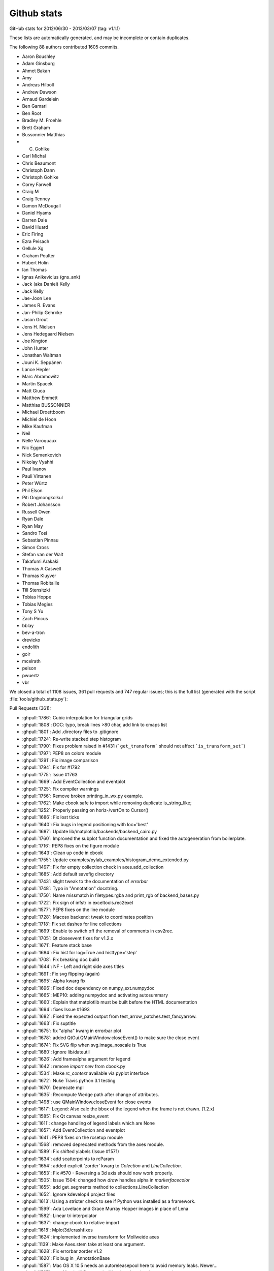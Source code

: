 
.. _github-stats:
Github stats
============

GitHub stats for 2012/06/30 - 2013/03/07 (tag: v1.1.1)

These lists are automatically generated, and may be incomplete or contain duplicates.

The following 88 authors contributed 1605 commits.

* Aaron Boushley
* Adam Ginsburg
* Ahmet Bakan
* Amy
* Andreas Hilboll
* Andrew Dawson
* Arnaud Gardelein
* Ben Gamari
* Ben Root
* Bradley M. Froehle
* Brett Graham
* Bussonnier Matthias
* C. Gohlke
* Carl Michal
* Chris Beaumont
* Christoph Dann
* Christoph Gohlke
* Corey Farwell
* Craig M
* Craig Tenney
* Damon McDougall
* Daniel Hyams
* Darren Dale
* David Huard
* Eric Firing
* Ezra Peisach
* Gellule Xg
* Graham Poulter
* Hubert Holin
* Ian Thomas
* Ignas Anikevicius (gns_ank)
* Jack (aka Daniel) Kelly
* Jack Kelly
* Jae-Joon Lee
* James R. Evans
* Jan-Philip Gehrcke
* Jason Grout
* Jens H. Nielsen
* Jens Hedegaard Nielsen
* Joe Kington
* John Hunter
* Jonathan Waltman
* Jouni K. Seppänen
* Lance Hepler
* Marc Abramowitz
* Martin Spacek
* Matt Giuca
* Matthew Emmett
* Matthias BUSSONNIER
* Michael Droettboom
* Michiel de Hoon
* Mike Kaufman
* Neil
* Nelle Varoquaux
* Nic Eggert
* Nick Semenkovich
* Nikolay Vyahhi
* Paul Ivanov
* Pauli Virtanen
* Peter Würtz
* Phil Elson
* Piti Ongmongkolkul
* Robert Johansson
* Russell Owen
* Ryan Dale
* Ryan May
* Sandro Tosi
* Sebastian Pinnau
* Simon Cross
* Stefan van der Walt
* Takafumi Arakaki
* Thomas A Caswell
* Thomas Kluyver
* Thomas Robitaille
* Till Stensitzki
* Tobias Hoppe
* Tobias Megies
* Tony S Yu
* Zach Pincus
* bblay
* bev-a-tron
* drevicko
* endolith
* goir
* mcelrath
* pelson
* pwuertz
* vbr


We closed a total of 1108 issues, 361 pull requests and 747 regular issues;
this is the full list (generated with the script 
:file:`tools/github_stats.py`):

Pull Requests (361):

* :ghpull:`1786`: Cubic interpolation for triangular grids
* :ghpull:`1808`: DOC: typo, break lines >80 char, add link to cmaps list
* :ghpull:`1801`: Add .directory files to .gitignore
* :ghpull:`1724`: Re-write stacked step histogram
* :ghpull:`1790`: Fixes problem raised in #1431 (```get_transform``` should not affect ```is_transform_set```)
* :ghpull:`1797`: PEP8 on colors module
* :ghpull:`1291`: Fix image comparison
* :ghpull:`1794`: Fix for #1792
* :ghpull:`1775`: Issue #1763
* :ghpull:`1669`: Add EventCollection and eventplot
* :ghpull:`1725`: Fix compiler warnings
* :ghpull:`1756`: Remove broken printing_in_wx.py example.
* :ghpull:`1762`: Make cbook safe to import while removing duplicate is_string_like;
* :ghpull:`1252`: Properly passing on horiz-/vertOn to Cursor()
* :ghpull:`1686`: Fix lost ticks
* :ghpull:`1640`: Fix bugs in legend positioning with loc='best' 
* :ghpull:`1687`: Update lib/matplotlib/backends/backend_cairo.py
* :ghpull:`1760`: Improved the subplot function documentation and fixed the autogeneration from boilerplate.
* :ghpull:`1716`: PEP8 fixes on the figure module
* :ghpull:`1643`: Clean up code in cbook
* :ghpull:`1755`: Update examples/pylab_examples/histogram_demo_extended.py
* :ghpull:`1497`: Fix for empty collection check in axes.add_collection
* :ghpull:`1685`: Add default savefig directory
* :ghpull:`1743`: slight tweak to the documentation of `errorbar`
* :ghpull:`1748`: Typo in "Annotation" docstring.
* :ghpull:`1750`: Name missmatch in filetypes.rgba and print_rgb of backend_bases.py
* :ghpull:`1722`: Fix sign of infstr in exceltools.rec2exel
* :ghpull:`1577`: PEP8 fixes on the line module
* :ghpull:`1728`: Macosx backend: tweak to coordinates position
* :ghpull:`1718`: Fix set dashes for line collections
* :ghpull:`1699`: Enable to switch off the removal of comments in csv2rec.
* :ghpull:`1705`: Qt closeevent fixes for  v1.2.x
* :ghpull:`1671`: Feature stack base
* :ghpull:`1684`: Fix hist for log=True and histtype='step'
* :ghpull:`1708`: Fix breaking doc build
* :ghpull:`1644`: NF - Left and right side axes titles
* :ghpull:`1691`: Fix svg flipping (again)
* :ghpull:`1695`: Alpha kwarg fix
* :ghpull:`1696`: Fixed doc dependency on numpy_ext.numpydoc
* :ghpull:`1665`: MEP10: adding numpydoc and activating autosummary
* :ghpull:`1660`: Explain that matplotlib must be built before the HTML documentation
* :ghpull:`1694`: fixes Issue #1693
* :ghpull:`1682`: Fixed the expected output from test_arrow_patches.test_fancyarrow.
* :ghpull:`1663`: Fix suptitle
* :ghpull:`1675`: fix "alpha" kwarg in errorbar plot
* :ghpull:`1678`: added QtGui.QMainWindow.closeEvent() to make sure the close event
* :ghpull:`1674`: Fix SVG flip when svg.image_noscale is True
* :ghpull:`1680`: Ignore lib/dateutil
* :ghpull:`1626`: Add framealpha argument for legend
* :ghpull:`1642`: remove `import new` from cbook.py
* :ghpull:`1534`: Make `rc_context` available via pyplot interface
* :ghpull:`1672`: Nuke Travis python 3.1 testing
* :ghpull:`1670`: Deprecate mpl
* :ghpull:`1635`: Recompute Wedge path after change of attributes.
* :ghpull:`1498`: use QMainWindow.closeEvent for close events
* :ghpull:`1617`: Legend: Also calc the bbox of the legend when the frame is not drawn. (1.2.x)
* :ghpull:`1585`: Fix Qt canvas resize_event
* :ghpull:`1611`: change handling of legend labels which are None
* :ghpull:`1657`: Add EventCollection and eventplot
* :ghpull:`1641`: PEP8 fixes on the rcsetup module
* :ghpull:`1568`: removed deprecated methods from the axes module. 
* :ghpull:`1589`: Fix shifted ylabels (Issue #1571)
* :ghpull:`1634`: add scatterpoints to  rcParam
* :ghpull:`1654`: added explicit 'zorder' kwarg to `Colection` and `LineCollection`.
* :ghpull:`1653`: Fix #570 - Reversing a 3d axis should now work properly.
* :ghpull:`1505`: Issue 1504: changed how `draw` handles alpha in `markerfacecolor`
* :ghpull:`1655`: add get_segments method to collections.LineCollection
* :ghpull:`1652`: Ignore kdevelop4 project files
* :ghpull:`1613`: Using a stricter check to see if Python was installed as a framework.
* :ghpull:`1599`:  Ada Lovelace and Grace Murray Hopper images in place of Lena
* :ghpull:`1582`: Linear tri interpolator
* :ghpull:`1637`: change cbook to relative import
* :ghpull:`1618`: Mplot3d/crashfixes
* :ghpull:`1624`: implemented inverse transform for Mollweide axes
* :ghpull:`1139`: Make Axes.stem take at least one argument.
* :ghpull:`1628`: Fix errorbar zorder v1.2
* :ghpull:`1620`: Fix bug in _AnnotationBase
* :ghpull:`1587`: Mac OS X 10.5 needs an autoreleasepool here to avoid memory leaks. Newer...
* :ghpull:`1597`: new MatplotlibDeprecationWarning class (against master)
* :ghpull:`1596`: new MatplotlibDeprecationWarning class (against 1.2.x)
* :ghpull:`1604`: Make font_manager ignore KeyErrors for bad fonts
* :ghpull:`1605`: Change printed -> pretty-printed
* :ghpull:`1557`: inverting an axis shouldn't affect the autoscaling setting
* :ghpull:`1602`: Fixed typos in docs (squashed version of #1600)
* :ghpull:`1592`: Fix a syntax error in examples (movie_demo.py)
* :ghpull:`1590`: Positional argument specifiers are required by Python 2.6
* :ghpull:`1579`: Updated custom_projection_example.py to work with v1.2 and newer
* :ghpull:`1578`: Fixed blitting in Gtk3Agg backend
* :ghpull:`1573`: fix issue #1572 caused by PR #1081
* :ghpull:`1562`: Mac OS X Backend: Removing clip that is no longer needed
* :ghpull:`1574`: Improvements to Sankey class
* :ghpull:`1536`: ENH: add AVConv movie writer for animations
* :ghpull:`1570`: PEP8 fixes on the tests of the dates module
* :ghpull:`1569`: FIX Removes code that does work from the axes module
* :ghpull:`1531`: fix rendering slowdown with big invisible lines (issue #1256)
* :ghpull:`1398`: PEP8 fixes on dates.py
* :ghpull:`1564`: PEP8-compliance on axes.py (patch 4 / 4)
* :ghpull:`1559`: Workaround for QT cursor bug in dock areas
* :ghpull:`1560`: Remove python2.5 support from texmanager.py
* :ghpull:`1555`: Geo projections getting clobbered by 2to3 when used when python3
* :ghpull:`1477`: alternate fix for issue #997
* :ghpull:`1522`: PEP8-compliance on axes.py (patch 3 / 4)
* :ghpull:`1550`: PEP8 fixes on the module texmanager
* :ghpull:`1289`: Autoscaling and limits in mplot3d.
* :ghpull:`1551`: PEP8 fixes on the spines module
* :ghpull:`1297`: pyplot.plotfile. gridon option added with default from rcParam.
* :ghpull:`1538`: Remove unnecessary clip from Cairo backend; squashed commit
* :ghpull:`1544`: str.format() doesn't work on python 2.6
* :ghpull:`1549`: Add citation page to website
* :ghpull:`1514`: Fix streamplot when color argument has NaNs
* :ghpull:`1081`: Propagate mpl.text.Text instances to the backends and fix documentation
* :ghpull:`1533`: ENH: raise a more informative error
* :ghpull:`1540`: Changed mailinglist archive link.
* :ghpull:`1493`: check `ret == False` in Timer._on_timer
* :ghpull:`1523`: DOC: github ribbon does not cover up index link
* :ghpull:`1515`: set_cmap should not require an active image
* :ghpull:`1489`: Documentation update for specgram
* :ghpull:`1527`: fix 2 html color names
* :ghpull:`1524`: Make README.txt consistent reStructuredText
* :ghpull:`1525`: pgf: documentation enhancements
* :ghpull:`1510`: pgf: documentation enhancements
* :ghpull:`1518`: PEP8 compliance on the delaunay module
* :ghpull:`1357`: PEP8 fixes on text.py
* :ghpull:`1469`: PEP8-compliance on axes.py (patch 2 / 4)
* :ghpull:`1470`: Add ``test`` and ``test-coverage`` to Makefile
* :ghpull:`1442`: Add savefig_kwargs to Animation.save() method
* :ghpull:`1503`: DOC: 'inout' option for tick_params direction
* :ghpull:`1494`: Added sphinx documentation for Triangulation
* :ghpull:`1480`: Remove dead code in patches
* :ghpull:`1496`: Correct scatter docstring
* :ghpull:`1472`: FIX extra comma in Sankey.add
* :ghpull:`1471`: Improved checking logic of _check_xyz in contour.py
* :ghpull:`1491`: Reintroduce examples.directory rc parameter
* :ghpull:`1405`: Add angle kwarg to patches.Rectangle
* :ghpull:`1278`: Make arrow docstring mention data transform
* :ghpull:`1355`: Add sym-log normalization.
* :ghpull:`1474`: use an imagemap for the "fork me on github" ribbon
* :ghpull:`1485`: Fix leak of gc's in gtkagg backend
* :ghpull:`1374`: PEP8 fixes on widgets.py
* :ghpull:`1379`: PEP8 fixes on quiver.py
* :ghpull:`1399`: PEP8 fixes on patches
* :ghpull:`1395`: PEP8 fixes on contour.py
* :ghpull:`1464`: PEP8-compliance on axes.py (patch 1 / 4)
* :ghpull:`1400`: PEP8 fixes on offsetbox.py
* :ghpull:`1397`: PEP8 fixes on sankey.py
* :ghpull:`1396`: PEP8 fixes on colors
* :ghpull:`1394`: PEP8 fixes on _cm.py
* :ghpull:`1456`: pgf: documentation fixes
* :ghpull:`1453`: Remove John Hunter's email from mpl docstring
* :ghpull:`1445`: JRE - Modified 'use' so that it will only warn if the requested backend ...
* :ghpull:`1439`: Remove all mention of make.osx in README.osx
* :ghpull:`1434`: C++11 narrowing conversions
* :ghpull:`1449`: removed setup.py print statement.
* :ghpull:`1420`: Join bbox_extra_artists and bbox_inches
* :ghpull:`1436`: Exception message improvement.
* :ghpull:`1431`: Fixed transform=None behaviour on Artists.
* :ghpull:`1430`: Add trove classifiers to setup.py
* :ghpull:`1427`: Fix AttrituteError for .lower on tuple of strings
* :ghpull:`1425`: Rebase of #1418 on v1.2.x
* :ghpull:`1416`: backend_pdf: optional rgbFace arg in fillp replaces code in draw_markers. Closes #1410
* :ghpull:`1414`: Fix scilimits docstring in ticklabel_format
* :ghpull:`1314`: Range bug fix for pcolor and pcolormesh
* :ghpull:`1323`: Work around a huge memory leak in PySide on Python 3
* :ghpull:`1409`: Make table.py use BBox.union over bbox_all
* :ghpull:`1387`: Make setupegg symlink correct dateutil library
* :ghpull:`1406`: Fix bug when stacking histograms with non-integer weights (v1.2.x branch)
* :ghpull:`1380`: Fix svg writer for StringIO objects
* :ghpull:`1388`: Deprecate original NavigationToolbar
* :ghpull:`1389`: Remove unused autolayout_validator() from rcsetup
* :ghpull:`1390`: Fix bad commandline handling
* :ghpull:`1229`: NF - option to make colorbar extensions rectangles
* :ghpull:`1375`: PEP8 fixes on textpath.py
* :ghpull:`1392`: Fix by Yannick Copin for hist autoscaling bug; closes issue #841
* :ghpull:`1376`: PEP8 fixes on table.py
* :ghpull:`1384`: PEP8 fixes on hatch.py
* :ghpull:`1382`: PEP8 fixes on container.py
* :ghpull:`1378`: PEP8 fixes on stackplot.py
* :ghpull:`1358`: PEP8 fixes on ticker.py
* :ghpull:`1377`: PEP8 fixes on streamplot.py
* :ghpull:`1352`: PEP8 fixes on legend.py
* :ghpull:`1348`: PEP8 fixes on scale.py
* :ghpull:`1367`: Fix typo in transforms.py
* :ghpull:`1345`: PEP8 fixes on backend_bases.py
* :ghpull:`1365`: FIX - travis-ci is failing
* :ghpull:`1351`: PEP8 fixes on transforms.py
* :ghpull:`1349`: PEP8 fixes on type1font.py
* :ghpull:`1360`: PEP8 fixes on tight_layout.py
* :ghpull:`1359`: PEP8 fixes on tight_bbox.py
* :ghpull:`1362`: fixed lognorm clip behavior
* :ghpull:`1350`: PEP8 fixes on units.py
* :ghpull:`1353`: docstring: direct pcolor users to pcolormesh; fix pcolorfast docstring
* :ghpull:`1333`: PEP8 fixes on collections.py
* :ghpull:`1336`: PEP8 fixes to colorbar.py
* :ghpull:`1347`: Remove nonfunctioning cbook.isvector
* :ghpull:`1327`: plt.subplots: Set the visibility of the offset text to false on the shared axes. 
* :ghpull:`1335`: PEP8 fixes on cbook.py
* :ghpull:`1334`: PEP8 fixes on blocking_input.py
* :ghpull:`1332`: PEP8 fixes on cm.py
* :ghpull:`1322`: Update Mac build process. Fixes #751
* :ghpull:`1337`: ENH: allow animations to be saved as animated GIFs
* :ghpull:`1340`: fix drawing error of fancyarrow of simple style (v1.2.x)
* :ghpull:`1330`: Tiny (but serious) bugfixes in image.py
* :ghpull:`1298`: Update trisurf to support custom triangulations
* :ghpull:`1286`: backend_pgf: improve handling of temporary directories
* :ghpull:`1283`: Fix tripcolor with shading='faceted'
* :ghpull:`1320`: Cursor widget now uses widgetlock; closes Issue #156
* :ghpull:`1315`: Add documentation of colorbar issue #1188 to colorbar documentation.
* :ghpull:`1285`: Hide Tk root window until later
* :ghpull:`1305`: Fix pointer syntax error
* :ghpull:`1294`: Update lib/mpl_toolkits/mplot3d/axes3d.py
* :ghpull:`1300`: Pcolormesh and colorbar documentation. 
* :ghpull:`1296`: Make Container._remove_method call correctly
* :ghpull:`1293`: Fixed to contour to support the _as_mpl_transform api.
* :ghpull:`1284`: Fix Image Tutorial: plt.imshow instead of mpimg.imshow.
* :ghpull:`1282`: Use file open modes required by csv module
* :ghpull:`1247`: Log axvline
* :ghpull:`1265`: Fixed pre-transform limit calculation bug for contour sets.
* :ghpull:`1275`: backend_pgf: Custom dashstyles and inconcistency with other backends
* :ghpull:`1272`: Fix Objective-C 2.0 error with gcc-4.0
* :ghpull:`1277`: Fixed bug in MaxNLocator.bin_boundaries
* :ghpull:`1273`: Handled baseline image folder identification for non matplotlib projects...
* :ghpull:`1230`: Fix dpi issue for bitmaps on the OS X backend
* :ghpull:`1251`: backend_pgf. Enable custom dashstyles in the pgf backend 
* :ghpull:`1264`: Re-added the matplotlib.dates import on axes
* :ghpull:`1271`: Set axis limits in test_stackplot
* :ghpull:`1269`: Fix typo in docstring
* :ghpull:`1260`: Fix BoundaryNorm interpolation with numpy 1.7rc.
* :ghpull:`1261`: Update six.py to version 1.2
* :ghpull:`1152`: checkable pan/zoom buttons for QT NavigationToolbar
* :ghpull:`1242`: Doc tidy up.
* :ghpull:`1224`: Imsave alpha
* :ghpull:`1241`: backend_pgf: fix parsing of CR+LF newlines
* :ghpull:`1233`: Fix mri_demo.py fails with mpl 1.2.0rc1
* :ghpull:`1239`: Fix matplotlib.testing.util.MiniExpect.expect hangs on Windows
* :ghpull:`1240`: backend_pgf: fix parsing of CR+LF newlines
* :ghpull:`1236`: Fix poly_editor.py on Python 3
* :ghpull:`1232`: Enable dynamic updating for the OS X backend
* :ghpull:`1234`: Fix 2to3 and packaging of dateutil
* :ghpull:`1217`: PEP8 fixes on the axis module
* :ghpull:`1176`: Reverted a previous change to artist transform setting. Fixes legend bug.
* :ghpull:`1231`: fix Typesetting in plot() docstring
* :ghpull:`1215`: PEP8 on lib/matplotlib.afm.py
* :ghpull:`1216`: PEP8 fixes on the animation module
* :ghpull:`1209`: Pass linewidth to Mac context properly
* :ghpull:`847`: Add stacked kwarg to hist and implement stacked hists for step histtype
* :ghpull:`1228`: backend_pgf: pep8 edits
* :ghpull:`1226`: Add dpi kwarg to PIL image.save method for TIFF file.
* :ghpull:`1222`: Don't try to order the contours of TrueType fonts
* :ghpull:`1166`: PEP8 compliance on colors.py
* :ghpull:`1225`: Added deprecation notices for Qt3-based backends.
* :ghpull:`1190`: Update documentation regarding lines.color
* :ghpull:`1202`: refactored grid_spec.tight_layout and fixed #1055
* :ghpull:`1221`: revert PR #1125 and #1201
* :ghpull:`1220`: Figure.show: clarify docstring and error message
* :ghpull:`1167`: PEP8 lib/matplotlib/patches.py
* :ghpull:`1168`: PEP8 compliance on artist.py
* :ghpull:`1182`: Bezier pep8
* :ghpull:`1192`: Issue835 2: replacement for #835
* :ghpull:`1187`: Add a *simple* arrow example
* :ghpull:`714`: Initial rework of gen_gallery.py
* :ghpull:`1150`: the affine matrix is calculated in the display coordinate for interpolation='none'
* :ghpull:`1145`: Fix formatter reset when twin{x,y}() is called
* :ghpull:`1201`: Fix typo in object-oriented API
* :ghpull:`1061`: Add log option to Axes.hist2d
* :ghpull:`1125`: Reduce object-oriented boilerplate for users
* :ghpull:`1195`: Fixed pickle tests to use the BufferIO object for python3 support.
* :ghpull:`1198`: Fixed python2.6 support (by removing use of viewvalues on a dict).
* :ghpull:`1197`: Handled future division changes for python3 (fixes #1194).
* :ghpull:`1162`: FIX nose.tools.assert_is is only supported with python2.7
* :ghpull:`803`: Return arrow collection as 2nd argument of streamplot.
* :ghpull:`1189`: BUG: Fix streamplot when velocity component is exactly zero.
* :ghpull:`1191`: Small bugfixes to the new pickle support.
* :ghpull:`1146`: Fix invalid transformation in InvertedSymmetricalLogTransform.
* :ghpull:`1169`: Subplot.twin[xy] returns a Subplot instance
* :ghpull:`1183`: FIX undefined elements were used at several places in the mlab module
* :ghpull:`1170`: Uses tight_layout.get_subplotspec_list to check if all axes are compatible w/ tight_layout
* :ghpull:`1174`: closes #1173 - backporting python2.7 subprocess's check_output to be abl...
* :ghpull:`1175`: Pickling support added. Various whitespace fixes as a result of reading *lots* of code.
* :ghpull:`1098`: suppress exception upon quitting with qt4agg on osx
* :ghpull:`1171`: backend_pgf: handle OSError when testing for xelatex/pdflatex
* :ghpull:`1164`: doc: note contourf hatching in whats_new.rst
* :ghpull:`1153`: PEP8 on artist
* :ghpull:`1163`: tight_layout: fix regression for figures with non SubplotBase Axes
* :ghpull:`1159`: FIX assert_raises cannot be called with ``with\\
* :ghpull:`1160`: backend_pgf: clarifications and fixes in documentation
* :ghpull:`1149`: Add Phil Elson's percentage histogram example
* :ghpull:`1158`: FIX - typo in lib/matplotlib/testing/compare.py
* :ghpull:`1155`: workaround for fixed dpi assumption in adjust_bbox_pdf
* :ghpull:`1130`: Fix writing pdf on stdout
* :ghpull:`1140`: BUG: Fix fill_between when NaN values are present
* :ghpull:`1144`: Added tripcolor whats_new section.
* :ghpull:`1010`: Port part of errorfill from Tony Yu's mpltools.
* :ghpull:`1141`: backend_pgf: fix parentheses typo
* :ghpull:`1114`: Make grid accept alpha rcParam
* :ghpull:`1124`: PGF backend, fix #1116, #1118 and #1128
* :ghpull:`1133`: figure.py: import warnings, and make imports absolute
* :ghpull:`1132`: clean out obsolete matplotlibrc-related bits to close #1123
* :ghpull:`1131`: Cleanup after the gca test. 
* :ghpull:`731`: Plot limit with transform
* :ghpull:`1107`: Added %s support for labels.
* :ghpull:`774`: Allow automatic use of tight_layout.
* :ghpull:`1122`: DOC: Add streamplot description to What's New page
* :ghpull:`1111`: Fixed transoffset example from failing.
* :ghpull:`1088`: For a text artist, if it has a _bbox_patch associated with it, the contains test should reflect this.
* :ghpull:`986`: Add texinfo build target in doc/make.py
* :ghpull:`1076`: PGF backend for XeLaTeX/LuaLaTeX support
* :ghpull:`1090`: External transform api
* :ghpull:`861`: Add rcfile function (which loads rc params from a given file).
* :ghpull:`1062`: increased the padding on FileMovieWritter.frame_format_str
* :ghpull:`1105`: Fixed comma between tests.
* :ghpull:`1095`: Colormap byteorder bug
* :ghpull:`1103`: colorbar: correct error introduced in commit 089024; closes #1102
* :ghpull:`1031`: Added 'capthick' kwarg to errorbar()
* :ghpull:`1074`: Added broadcasting support in some mplot3d methods
* :ghpull:`1064`: Locator interface
* :ghpull:`850`: Added tripcolor triangle-centred colour values.
* :ghpull:`1093`: Exposed the callback id for the default key press handler so that it can be easily diabled. Fixes #215.
* :ghpull:`1065`: fixed conversion from pt to inch in tight_layout
* :ghpull:`1082`: doc: in pcolormesh docstring, say what it does.
* :ghpull:`1078`: doc: note that IDLE doesn't work with interactive mode.
* :ghpull:`1071`: patches.polygon: fix bug in handling of path closing, #1018.
* :ghpull:`1057`: Contour norm scaling
* :ghpull:`960`: Fixed logformatting for non integer bases.
* :ghpull:`897`: GUI icon in Tkinter
* :ghpull:`1053`: Move Python 3 import of reload() to the module that uses it
* :ghpull:`1049`: Update examples/user_interfaces/embedding_in_wx2.py
* :ghpull:`1050`: Update examples/user_interfaces/embedding_in_wx4.py
* :ghpull:`1051`: Update examples/user_interfaces/mathtext_wx.py
* :ghpull:`1052`: Update examples/user_interfaces/wxcursor_demo.py
* :ghpull:`1047`: Enable building on Python 3.3 for Windows
* :ghpull:`1036`: Move all figures to the front with a non-interactive show() in macosx backend.
* :ghpull:`1042`: Three more plot_directive configuration options
* :ghpull:`1022`: contour: map extended ranges to "under" and "over" values
* :ghpull:`1007`: modifying GTK3 example to use pygobject, and adding a simple example to demonstrate NavigationToolbar in GTK3
* :ghpull:`1004`: Added savefig.bbox option to matplotlibrc
* :ghpull:`976`: Fix embedding_in_qt4_wtoolbar.py on Python 3
* :ghpull:`1034`: MdH = allow compilation on recent Mac OS X without compiler warnings
* :ghpull:`1028`: Fix use() so that it is possible to reset the rcParam.
* :ghpull:`1033`: Py3k: reload->imp.reload
* :ghpull:`1002`: Fixed potential overflow exception in the lines.contains() method
* :ghpull:`1025`: Timers
* :ghpull:`989`: Animation subprocess bug
* :ghpull:`898`: Added warnings for easily confusible subplot/subplots invokations
* :ghpull:`963`: Add detection of file extension for file-like objects
* :ghpull:`973`: Fix sankey.py pep8 and py3 compatibility
* :ghpull:`972`: Force closing PIL image files 
* :ghpull:`981`: Fix pathpatch3d_demo.py on Python 3
* :ghpull:`980`: Fix basic_units.py on Python 3. PEP8 and PyLint cleanup.
* :ghpull:`1014`: qt4: remove duplicate file save button; and remove trailing whitespace
* :ghpull:`1011`: fix for bug #996 and related issues
* :ghpull:`985`: support current and future FreeBSD releases
* :ghpull:`1000`: Fix traceback for vlines/hlines, when an empty list or array passed in for x/y.
* :ghpull:`994`: Fix bug in pcolorfast introduced by #901
* :ghpull:`993`: Fix typo
* :ghpull:`908`: use Qt window title as default savefig filename
* :ghpull:`971`: Close fd temp file following rec2csv_bad_shape test
* :ghpull:`851`: Simple GUI interface enhancements
* :ghpull:`979`: Fix test_mouseclicks.py on Python 3
* :ghpull:`977`: Fix lasso_selector_demo.py on Python 3
* :ghpull:`970`: Fix tiff and jpeg export via PIL 
* :ghpull:`961`: Issue 807 auto minor locator

Issues (747):

* :ghissue:`1799`: Corrupt/invalid PDF and EPS files when saving a logscaled plot made with negative values
* :ghissue:`1800`: Agg snapping fixes (for the last time...?) :)
* :ghissue:`1521`: Triangular grid interpolation and refinement
* :ghissue:`1786`: Cubic interpolation for triangular grids
* :ghissue:`1808`: DOC: typo, break lines >80 char, add link to cmaps list
* :ghissue:`1798`: MEP10 - documentation improvements on set_xlabel and text of axes.py
* :ghissue:`1801`: Add .directory files to .gitignore
* :ghissue:`1765`: Unable to Generate Docs
* :ghissue:`1744`: bottom keyword doesn't work for non-stacked histograms
* :ghissue:`1679`: matplotlib-1.2.0: regression in histogram with barstacked drawing?
* :ghissue:`1724`: Re-write stacked step histogram
* :ghissue:`1790`: Fixes problem raised in #1431 (```get_transform``` should not affect ```is_transform_set```)
* :ghissue:`1779`: Bug in postscript backend in Python 3
* :ghissue:`1797`: PEP8 on colors module
* :ghissue:`1291`: Fix image comparison
* :ghissue:`1788`: Lower minimum pyparsing version to 1.5.2
* :ghissue:`1789`: imshow() subplots with shared axes generate unwanted white spaces
* :ghissue:`1793`: font_manager unittest errors
* :ghissue:`1791`: Symbol not found: _CGAffineTransformIdentity on MacOS 10.6
* :ghissue:`1772`: Python 3.3 build failure
* :ghissue:`1794`: Fix for #1792
* :ghissue:`1781`: Issues with installing matplotlib on Travis with Python 3
* :ghissue:`1792`: Matplotlib fails to install pyparsing with Python 2
* :ghissue:`1454`: Retool the setup.py infrastructure
* :ghissue:`1776`: Documentation style suggestion
* :ghissue:`1785`: Fix test_bbox_inches_tight
* :ghissue:`1784`: Attempt to fix Travis "permission denied" error for Python 3
* :ghissue:`1775`: Issue #1763
* :ghissue:`1615`: Offset is empty with usetex when offset is equal to 1
* :ghissue:`1782`: fix copy-to-clipboard in example
* :ghissue:`1778`: Fix clip_path_to_rect, add convenience method on Path object for it
* :ghissue:`1777`: PyList_SetItem return value bug in clip_path_to_rect (_path.cpp).
* :ghissue:`1773`: emf backend doesn't work with StringIO
* :ghissue:`1669`: Add EventCollection and eventplot
* :ghissue:`1774`: ignore singleton dimensions in ndarrays passed to imshow
* :ghissue:`1619`: Arrow with "simple" style is not robust.  Code fix included.
* :ghissue:`1725`: Fix compiler warnings
* :ghissue:`1756`: Remove broken printing_in_wx.py example.
* :ghissue:`1094`: Feature request - make it simpler to use full OO interface
* :ghissue:`1457`: Better object-oriented interface for users
* :ghissue:`1762`: Make cbook safe to import while removing duplicate is_string_like;
* :ghissue:`1019`: Repeated is_string_like function
* :ghissue:`1761`: plot_wireframe does not accept vmin, vmax
* :ghissue:`300`: subplot args desription confusing
* :ghissue:`1252`: Properly passing on horiz-/vertOn to Cursor()
* :ghissue:`1632`: Fix build on Ubuntu 12.10
* :ghissue:`1686`: Fix lost ticks
* :ghissue:`1640`: Fix bugs in legend positioning with loc='best' 
* :ghissue:`1687`: Update lib/matplotlib/backends/backend_cairo.py
* :ghissue:`1760`: Improved the subplot function documentation and fixed the autogeneration from boilerplate.
* :ghissue:`1647`: WIP: Deprecation of the cbook module
* :ghissue:`1662`: is_string_like existed both in matplotlib and matplotlib.cbook
* :ghissue:`1716`: PEP8 fixes on the figure module
* :ghissue:`1643`: Clean up code in cbook
* :ghissue:`953`: subplot docstring improvement (re #300)
* :ghissue:`1112`: Bad kwargs to savefig
* :ghissue:`1755`: Update examples/pylab_examples/histogram_demo_extended.py
* :ghissue:`1754`: Fixed a typo in histogram example code
* :ghissue:`1490`: empty scatter messes up the limits
* :ghissue:`1497`: Fix for empty collection check in axes.add_collection
* :ghissue:`1685`: Add default savefig directory
* :ghissue:`1698`: Fix bug updating WeakKeyDictionary during iteration
* :ghissue:`1743`: slight tweak to the documentation of `errorbar`
* :ghissue:`1748`: Typo in "Annotation" docstring.
* :ghissue:`1750`: Name missmatch in filetypes.rgba and print_rgb of backend_bases.py
* :ghissue:`1749`: Incompatibility with latest stable Numpy build (v1.7)
* :ghissue:`1722`: Fix sign of infstr in exceltools.rec2exel
* :ghissue:`1126`: Qt4 save dialog not functional on CentOS-5
* :ghissue:`1740`: alpha is not set correctly when using eps format
* :ghissue:`1741`: pcolormesh memory leak
* :ghissue:`1726`: stackplot_test_baseline has different results on 32-bit and 64-bit platforms
* :ghissue:`1577`: PEP8 fixes on the line module
* :ghissue:`1728`: Macosx backend: tweak to coordinates position
* :ghissue:`1701`: dash setting in LineCollection is broken
* :ghissue:`1704`: Contour does not pass a list of linestyles to LineCollection
* :ghissue:`1718`: Fix set dashes for line collections
* :ghissue:`1721`: rcParams.keys() is not Python 3 compatible
* :ghissue:`1723`: Re-write stacked histogram (fixes bugs)
* :ghissue:`1706`: Fix bugs in stacked histograms
* :ghissue:`1401`: RuntimeError: dictionary changed size during iteration from colors.py, 3.3 but not 3.2
* :ghissue:`1699`: Enable to switch off the removal of comments in csv2rec.
* :ghissue:`1710`: Mixing Arial with mathtext on Windows 8 fails
* :ghissue:`1683`: Remove figure from Gcf when it is closed
* :ghissue:`1705`: Qt closeevent fixes for  v1.2.x
* :ghissue:`1504`: markerfacecolor/markeredgecolor alpha issue
* :ghissue:`1671`: Feature stack base
* :ghissue:`1075`: fix hist limit issue for step* for both linear and log scale
* :ghissue:`1659`: super hacky fix to issue #1310
* :ghissue:`196`: Axes.hist(...log=True) mishandles y-axis minimum value
* :ghissue:`1029`: Implemented fix to issue 196 on github for log=True and histtype='step'
* :ghissue:`1684`: Fix hist for log=True and histtype='step'
* :ghissue:`1707`: Docs build failure
* :ghissue:`1708`: Fix breaking doc build
* :ghissue:`289`: reproducible research: sys.argv[0] in plot footer
* :ghissue:`1633`: Add rcParam option for number of scatterplot symbols
* :ghissue:`1113`: Bug in ax.arrow()
* :ghissue:`987`: angle/rotate keyword for rectangle
* :ghissue:`775`: TypeError in Axes.get_legend_handles_labels
* :ghissue:`331`: stem function ability to take one argument
* :ghissue:`1644`: NF - Left and right side axes titles
* :ghissue:`1666`: Fix USE_FONTCONFIG=True mode
* :ghissue:`1697`: Fix bug updating WeakKeyDictionary during iteration
* :ghissue:`1691`: Fix svg flipping (again)
* :ghissue:`1695`: Alpha kwarg fix
* :ghissue:`1696`: Fixed doc dependency on numpy_ext.numpydoc
* :ghissue:`1665`: MEP10: adding numpydoc and activating autosummary
* :ghissue:`1660`: Explain that matplotlib must be built before the HTML documentation
* :ghissue:`1693`: saving to *.eps broken on master
* :ghissue:`1694`: fixes Issue #1693
* :ghissue:`1689`: SVG flip issue
* :ghissue:`1681`: Fancy arrow tests are failing
* :ghissue:`1682`: Fixed the expected output from test_arrow_patches.test_fancyarrow.
* :ghissue:`1262`: Using figure.suptitle puts another suptitle on top of any existing one.
* :ghissue:`1663`: Fix suptitle
* :ghissue:`1675`: fix "alpha" kwarg in errorbar plot
* :ghissue:`1610`: plotting legends none
* :ghissue:`1676`: Qt close events don't cascade properly.
* :ghissue:`1678`: added QtGui.QMainWindow.closeEvent() to make sure the close event
* :ghissue:`1673`: Images saved as SVG get upside down when `svg.image_noscale` is True.
* :ghissue:`1674`: Fix SVG flip when svg.image_noscale is True
* :ghissue:`1680`: Ignore lib/dateutil
* :ghissue:`1677`: add changelog for #1626
* :ghissue:`1626`: Add framealpha argument for legend
* :ghissue:`1608`: Incorrect ylabel placement in twinx
* :ghissue:`1642`: remove `import new` from cbook.py
* :ghissue:`1534`: Make `rc_context` available via pyplot interface
* :ghissue:`1672`: Nuke Travis python 3.1 testing
* :ghissue:`1535`: Deprecate mpl.py (was Remove mpl.py)
* :ghissue:`1670`: Deprecate mpl
* :ghissue:`1517`: ENH: Add baseline feature to stackplot.
* :ghissue:`1635`: Recompute Wedge path after change of attributes.
* :ghissue:`1488`: Continue propagating resize event up the chain
* :ghissue:`1498`: use QMainWindow.closeEvent for close events
* :ghissue:`1617`: Legend: Also calc the bbox of the legend when the frame is not drawn. (1.2.x)
* :ghissue:`1585`: Fix Qt canvas resize_event
* :ghissue:`1629`: Update x,y.z values for an existing Line3D object
* :ghissue:`1611`: change handling of legend labels which are None
* :ghissue:`1657`: Add EventCollection and eventplot
* :ghissue:`1641`: PEP8 fixes on the rcsetup module
* :ghissue:`1650`: _png.read_png crashes on Python 3 with urllib.request object
* :ghissue:`1568`: removed deprecated methods from the axes module. 
* :ghissue:`1571`: Y-labels shifted
* :ghissue:`1589`: Fix shifted ylabels (Issue #1571)
* :ghissue:`1276`: Fix overwriting suptitle
* :ghissue:`1661`: Fix travis install failure on py31
* :ghissue:`1634`: add scatterpoints to  rcParam
* :ghissue:`1654`: added explicit 'zorder' kwarg to `Colection` and `LineCollection`.
* :ghissue:`570`: mplot3d reverse axis behavior
* :ghissue:`1653`: Fix #570 - Reversing a 3d axis should now work properly.
* :ghissue:`1651`: WebAgg: pylab compatibility
* :ghissue:`1638`: web_backend is not installed
* :ghissue:`1505`: Issue 1504: changed how `draw` handles alpha in `markerfacecolor`
* :ghissue:`1655`: add get_segments method to collections.LineCollection
* :ghissue:`1649`: add get_segments method to collections.LineCollection
* :ghissue:`1593`: NameError: global name 'iterable' is not defined
* :ghissue:`1652`: Ignore kdevelop4 project files
* :ghissue:`665`: Mac OSX backend keyboard focus stays in terminal
* :ghissue:`1613`: Using a stricter check to see if Python was installed as a framework.
* :ghissue:`1581`: Provide an alternative to lena.png for two examples that use it.
* :ghissue:`1599`:  Ada Lovelace and Grace Murray Hopper images in place of Lena
* :ghissue:`1582`: Linear tri interpolator
* :ghissue:`1637`: change cbook to relative import
* :ghissue:`1645`: add get_segments method to collections.LineCollection - updated
* :ghissue:`1639`: Rename web_static to web_backend in setup.py 
* :ghissue:`1618`: Mplot3d/crashfixes
* :ghissue:`1636`: hexbin log scale is broken in matplotlib 1.2.0
* :ghissue:`1624`: implemented inverse transform for Mollweide axes
* :ghissue:`1630`: A disconnected callback cannot be reconnected
* :ghissue:`1139`: Make Axes.stem take at least one argument.
* :ghissue:`1426`: WebAgg backend
* :ghissue:`1606`: Document the C/C++ code guidelines
* :ghissue:`1622`: zorder is not respected by all parts of `errorbar` 
* :ghissue:`1628`: Fix errorbar zorder v1.2
* :ghissue:`1625`: saving pgf to a stream is not supported
* :ghissue:`1588`: Annotations appear in incorrect locations
* :ghissue:`1620`: Fix bug in _AnnotationBase
* :ghissue:`1621`: Package for python 3.3 on OS X
* :ghissue:`1616`: Legend: Also calc the bbox of the legend when the frame is not drawn. 
* :ghissue:`1587`: Mac OS X 10.5 needs an autoreleasepool here to avoid memory leaks. Newer...
* :ghissue:`1597`: new MatplotlibDeprecationWarning class (against master)
* :ghissue:`1596`: new MatplotlibDeprecationWarning class (against 1.2.x)
* :ghissue:`1532`: CXX/Python2/cxx_extensions.cxx:1320: Assertion `ob_refcnt == 0'
* :ghissue:`1601`: invalid/misconfigured fonts cause the font manager to fail
* :ghissue:`1604`: Make font_manager ignore KeyErrors for bad fonts
* :ghissue:`1605`: Change printed -> pretty-printed
* :ghissue:`1553`: invert_xaxis() accidentially disables autoscaling
* :ghissue:`1557`: inverting an axis shouldn't affect the autoscaling setting
* :ghissue:`1603`: ylim=0.0 is not well handled in polar plots
* :ghissue:`1583`: Crash with text.usetex=True and plt.annotate
* :ghissue:`1584`: triplot(x, y, simplex) should not modify the simplex array as a side effect.
* :ghissue:`1576`: BUG: tri: prevent Triangulation from modifying specified input
* :ghissue:`1602`: Fixed typos in docs (squashed version of #1600)
* :ghissue:`1600`: Fixed typos in matplotlibrc and docs
* :ghissue:`1592`: Fix a syntax error in examples (movie_demo.py)
* :ghissue:`1572`: axes_grid demo broken
* :ghissue:`201`: Drawing rubberband box outside of view crash backend_macosx
* :ghissue:`1038`: osx backend does not allow font changes
* :ghissue:`1590`: Positional argument specifiers are required by Python 2.6
* :ghissue:`1579`: Updated custom_projection_example.py to work with v1.2 and newer
* :ghissue:`1578`: Fixed blitting in Gtk3Agg backend
* :ghissue:`1580`: lena.png is indecent and needs to be removed
* :ghissue:`1573`: fix issue #1572 caused by PR #1081
* :ghissue:`1562`: Mac OS X Backend: Removing clip that is no longer needed
* :ghissue:`1506`: DOC: make example cursor show up in the docs
* :ghissue:`1565`: new MatplotlibDeprecationWarning class
* :ghissue:`776`: ticks based on number of subplots
* :ghissue:`1462`: use plt.subplots() in examples as much as possible
* :ghissue:`1407`: Sankey5
* :ghissue:`1574`: Improvements to Sankey class
* :ghissue:`1536`: ENH: add AVConv movie writer for animations
* :ghissue:`1570`: PEP8 fixes on the tests of the dates module
* :ghissue:`1465`: Undefined elements in axes module
* :ghissue:`1569`: FIX Removes code that does work from the axes module
* :ghissue:`1250`: Fix Travis tests
* :ghissue:`1566`: pylab overwrites user variable(s)
* :ghissue:`1531`: fix rendering slowdown with big invisible lines (issue #1256)
* :ghissue:`1398`: PEP8 fixes on dates.py
* :ghissue:`1564`: PEP8-compliance on axes.py (patch 4 / 4)
* :ghissue:`1559`: Workaround for QT cursor bug in dock areas
* :ghissue:`1552`: Remove python 2.5 stuff from texmanager.py
* :ghissue:`1560`: Remove python2.5 support from texmanager.py
* :ghissue:`1555`: Geo projections getting clobbered by 2to3 when used when python3
* :ghissue:`997`: Delaunay interpolator: support grid whose width or height is 1
* :ghissue:`1477`: alternate fix for issue #997
* :ghissue:`1556`: Invert axis autoscale fix
* :ghissue:`1554`: Geo projections getting clobbered by 2to3 when used when python3
* :ghissue:`1522`: PEP8-compliance on axes.py (patch 3 / 4)
* :ghissue:`1548`: Broken i386 + Python 3 build
* :ghissue:`1550`: PEP8 fixes on the module texmanager
* :ghissue:`783`: mplot3d: scatter (and others) incorrectly auto-scale axes after set_[xyz]lim()
* :ghissue:`1289`: Autoscaling and limits in mplot3d.
* :ghissue:`1551`: PEP8 fixes on the spines module
* :ghissue:`1537`: Fix savefig.extension == "auto"
* :ghissue:`1297`: pyplot.plotfile. gridon option added with default from rcParam.
* :ghissue:`1526`: Remove unnecessary clip cairo
* :ghissue:`1538`: Remove unnecessary clip from Cairo backend; squashed commit
* :ghissue:`1544`: str.format() doesn't work on python 2.6
* :ghissue:`1549`: Add citation page to website
* :ghissue:`1514`: Fix streamplot when color argument has NaNs
* :ghissue:`1487`: MaxNLocator for log-scale
* :ghissue:`1081`: Propagate mpl.text.Text instances to the backends and fix documentation
* :ghissue:`1533`: ENH: raise a more informative error
* :ghissue:`955`: Strange resize behaviour with ImageGrid
* :ghissue:`1003`: Fix for issue #955
* :ghissue:`1546`: Quiver crashes if given matrices
* :ghissue:`1542`: Wrong __version__numpy__
* :ghissue:`1540`: Changed mailinglist archive link.
* :ghissue:`1507`: python setup.py build (in parallel)
* :ghissue:`1492`: MacOSX backend blocks in IPython QtConsole
* :ghissue:`1493`: check `ret == False` in Timer._on_timer
* :ghissue:`1523`: DOC: github ribbon does not cover up index link
* :ghissue:`1515`: set_cmap should not require an active image
* :ghissue:`1500`: comment on http://matplotlib.org/users/pgf.html#pgf-tutorial - minor issue with xits font
* :ghissue:`1489`: Documentation update for specgram
* :ghissue:`1527`: fix 2 html color names
* :ghissue:`1524`: Make README.txt consistent reStructuredText
* :ghissue:`1525`: pgf: documentation enhancements
* :ghissue:`1510`: pgf: documentation enhancements
* :ghissue:`1512`: Reorganize the developer docs
* :ghissue:`1518`: PEP8 compliance on the delaunay module
* :ghissue:`1357`: PEP8 fixes on text.py
* :ghissue:`1469`: PEP8-compliance on axes.py (patch 2 / 4)
* :ghissue:`1470`: Add ``test`` and ``test-coverage`` to Makefile
* :ghissue:`1513`: Problems with image sizes
* :ghissue:`1509`: pgf: draw_image() doesn't store path to png files in the pgf source
* :ghissue:`1516`: set_xticklabels changes font when text.usetex is enabled
* :ghissue:`1442`: Add savefig_kwargs to Animation.save() method
* :ghissue:`1511`: Reorganize developer docs
* :ghissue:`1503`: DOC: 'inout' option for tick_params direction
* :ghissue:`1494`: Added sphinx documentation for Triangulation
* :ghissue:`1480`: Remove dead code in patches
* :ghissue:`1496`: Correct scatter docstring
* :ghissue:`1495`: scatter docstring, minor
* :ghissue:`1472`: FIX extra comma in Sankey.add
* :ghissue:`1471`: Improved checking logic of _check_xyz in contour.py
* :ghissue:`998`: fix for issue #997
* :ghissue:`1479`: Reintroduce examples.directory rc parameter
* :ghissue:`1491`: Reintroduce examples.directory rc parameter
* :ghissue:`1405`: Add angle kwarg to patches.Rectangle
* :ghissue:`1278`: Make arrow docstring mention data transform
* :ghissue:`1475`: make plt.subplot() act as plt.subplot(111)
* :ghissue:`1355`: Add sym-log normalization.
* :ghissue:`1474`: use an imagemap for the "fork me on github" ribbon
* :ghissue:`632`: ENH: More included norms, especially a symlog like norm
* :ghissue:`1466`: Too many open files
* :ghissue:`1485`: Fix leak of gc's in gtkagg backend
* :ghissue:`1484`: V1.2.x Fix leak of gc's in gtkagg backend.
* :ghissue:`1374`: PEP8 fixes on widgets.py
* :ghissue:`1379`: PEP8 fixes on quiver.py
* :ghissue:`1399`: PEP8 fixes on patches
* :ghissue:`1478`: Reintroduce examples.directory rcParams to customize cbook.get_sample_data() lookup location
* :ghissue:`1468`: use an imagemap for the "fork me on github" ribbon
* :ghissue:`1395`: PEP8 fixes on contour.py
* :ghissue:`1473`: offsets.shape(-1,2)
* :ghissue:`1467`: matplotlib 1.2.0 Binary installer for 32-bit Windows for python 2.7 is missing
* :ghissue:`1419`: bbox_extra_artists doesn't work for a table
* :ghissue:`1432`: lengend overlaps graph
* :ghissue:`1464`: PEP8-compliance on axes.py (patch 1 / 4)
* :ghissue:`1400`: PEP8 fixes on offsetbox.py
* :ghissue:`1463`: Document the Gtk3 backends
* :ghissue:`1417`: Pep8 on the axes module
* :ghissue:`1458`: use plt.subplots() in examples as much as possible
* :ghissue:`1459`: Invalid usage suggested in legend docstring
* :ghissue:`1446`: Fix clipping in PDF backend
* :ghissue:`1397`: PEP8 fixes on sankey.py
* :ghissue:`1396`: PEP8 fixes on colors
* :ghissue:`1394`: PEP8 fixes on _cm.py
* :ghissue:`1456`: pgf: documentation fixes
* :ghissue:`1450`: Colorbar edges are different in PDF backend
* :ghissue:`1452`: John Hunter's email address is still listed in matplotlib module docstring.
* :ghissue:`1453`: Remove John Hunter's email from mpl docstring
* :ghissue:`1437`: agg_buffer_to_array.py crashes
* :ghissue:`1447`: yerr argument of bar doesn't work
* :ghissue:`1445`: JRE - Modified 'use' so that it will only warn if the requested backend ...
* :ghissue:`1439`: Remove all mention of make.osx in README.osx
* :ghissue:`108`: Unbundle pycxx
* :ghissue:`1434`: C++11 narrowing conversions
* :ghissue:`1449`: removed setup.py print statement.
* :ghissue:`1443`: Regression in IPython notebook
* :ghissue:`1420`: Join bbox_extra_artists and bbox_inches
* :ghissue:`1444`: Colorbar edges are different in PDF backend
* :ghissue:`1440`: Fix incorrect conversion in PEP8 fixes.
* :ghissue:`1438`: plt.text clips the figure when using bbox_inches='tight'
* :ghissue:`1435`: README.osx still mentions make.osx
* :ghissue:`1433`: Alternative to #1404. Sets the cursor without refering to a FigureManage...
* :ghissue:`1436`: Exception message improvement.
* :ghissue:`1326`: bugfix: creating patches with transform=None
* :ghissue:`1431`: Fixed transform=None behaviour on Artists.
* :ghissue:`1421`: Add table to default_bbox_extra_artists
* :ghissue:`1430`: Add trove classifiers to setup.py
* :ghissue:`1424`: pcolor fails if edgecolors is not a string
* :ghissue:`1427`: Fix AttrituteError for .lower on tuple of strings
* :ghissue:`1425`: Rebase of #1418 on v1.2.x
* :ghissue:`1418`: Tables: Fix get_window_extent for table 
* :ghissue:`1411`: Fix transparent markers in PDF backend.  Closes #1410
* :ghissue:`1410`: Open markers incorrect in PDF output
* :ghissue:`1416`: backend_pdf: optional rgbFace arg in fillp replaces code in draw_markers. Closes #1410
* :ghissue:`1393`: PEP8 fixes on axes.py
* :ghissue:`682`: Manipulation of legend parameters from the navigation toolbar
* :ghissue:`676`: Error in documentation of matplotlib.pyplot.ticklabel_format
* :ghissue:`1414`: Fix scilimits docstring in ticklabel_format
* :ghissue:`1314`: Range bug fix for pcolor and pcolormesh
* :ghissue:`1323`: Work around a huge memory leak in PySide on Python 3
* :ghissue:`362`: QA on documentation and gallery
* :ghissue:`330`: Matlab fplot
* :ghissue:`304`: scale plot (including labels) to bounding box
* :ghissue:`239`: title does is not displayed correctly, if there is linefeeds
* :ghissue:`235`: hatch linewidth patch
* :ghissue:`229`: collections.PolyCollection set_verts speed-up
* :ghissue:`1385`: replace bbox_all() with Bbox.union()
* :ghissue:`1409`: Make table.py use BBox.union over bbox_all
* :ghissue:`1354`: setupegg.py develop is broken
* :ghissue:`1387`: Make setupegg symlink correct dateutil library
* :ghissue:`1404`: PySide segfaults immediately on Linux
* :ghissue:`1402`: annotate problem when drawing arrows with segments out of axis
* :ghissue:`1361`: Make make.py build docs under python 3
* :ghissue:`1370`: Bug in #847 (stacked histograms)
* :ghissue:`1372`: Fix bug when stacking histograms with non-integer weights
* :ghissue:`1406`: Fix bug when stacking histograms with non-integer weights (v1.2.x branch)
* :ghissue:`1403`: Improve "Report a problem" to "Getting help"
* :ghissue:`1373`: svgwriter not assigned in FigureCanvasSVG.print_svg for StringIO filename
* :ghissue:`1156`: Add a convenience method to rotate a patch
* :ghissue:`1380`: Fix svg writer for StringIO objects
* :ghissue:`1388`: Deprecate original NavigationToolbar
* :ghissue:`1306`: matplotlib breaks programs with arguments that start with --verbose-
* :ghissue:`1344`: DOC: provide convenience url for seachling MLs + mentioned github issues
* :ghissue:`1389`: Remove unused autolayout_validator() from rcsetup
* :ghissue:`1390`: Fix bad commandline handling
* :ghissue:`1229`: NF - option to make colorbar extensions rectangles
* :ghissue:`1375`: PEP8 fixes on textpath.py
* :ghissue:`1392`: Fix by Yannick Copin for hist autoscaling bug; closes issue #841
* :ghissue:`1331`: Fix for issue #841
* :ghissue:`1343`: Date axis formatter problem
* :ghissue:`1376`: PEP8 fixes on table.py
* :ghissue:`1384`: PEP8 fixes on hatch.py
* :ghissue:`1364`: FIXME comment in transforms.py
* :ghissue:`1382`: PEP8 fixes on container.py
* :ghissue:`1378`: PEP8 fixes on stackplot.py
* :ghissue:`1358`: PEP8 fixes on ticker.py
* :ghissue:`1377`: PEP8 fixes on streamplot.py
* :ghissue:`1352`: PEP8 fixes on legend.py
* :ghissue:`1348`: PEP8 fixes on scale.py
* :ghissue:`1367`: Fix typo in transforms.py
* :ghissue:`1345`: PEP8 fixes on backend_bases.py
* :ghissue:`1365`: FIX - travis-ci is failing
* :ghissue:`1351`: PEP8 fixes on transforms.py
* :ghissue:`1349`: PEP8 fixes on type1font.py
* :ghissue:`1360`: PEP8 fixes on tight_layout.py
* :ghissue:`1359`: PEP8 fixes on tight_bbox.py
* :ghissue:`1362`: fixed lognorm clip behavior
* :ghissue:`1346`: Add proxy artist to Axes.fill_between[x] for label support (Issue #1341)
* :ghissue:`1350`: PEP8 fixes on units.py
* :ghissue:`1353`: docstring: direct pcolor users to pcolormesh; fix pcolorfast docstring
* :ghissue:`1333`: PEP8 fixes on collections.py
* :ghissue:`1336`: PEP8 fixes to colorbar.py
* :ghissue:`1347`: Remove nonfunctioning cbook.isvector
* :ghissue:`1327`: plt.subplots: Set the visibility of the offset text to false on the shared axes. 
* :ghissue:`1335`: PEP8 fixes on cbook.py
* :ghissue:`1334`: PEP8 fixes on blocking_input.py
* :ghissue:`1332`: PEP8 fixes on cm.py
* :ghissue:`751`: Building on osx with python 3.2
* :ghissue:`1322`: Update Mac build process. Fixes #751
* :ghissue:`1161`: Test fails in lib/matplotlib/tests/test_figure.py fails
* :ghissue:`1337`: ENH: allow animations to be saved as animated GIFs
* :ghissue:`1340`: fix drawing error of fancyarrow of simple style (v1.2.x)
* :ghissue:`1339`: pgf backend producing invisible dot
* :ghissue:`1129`: fix drawing error of fancyarrow of simple style
* :ghissue:`1338`: Travis: suppress logs for installing numpy, nose
* :ghissue:`1330`: Tiny (but serious) bugfixes in image.py
* :ghissue:`1328`: Tiny bugfixes in image.py
* :ghissue:`825`: make.osx with Xcode 4.3
* :ghissue:`1298`: Update trisurf to support custom triangulations
* :ghissue:`1286`: backend_pgf: improve handling of temporary directories
* :ghissue:`1281`: backend_pgf does not delete temp directories on Windows, changes the current directory
* :ghissue:`113`: dpi= doesn't seem to have any effect with MacOS X backend
* :ghissue:`1316`: very high negative zorder breaks vector graphic rendering
* :ghissue:`1283`: Fix tripcolor with shading='faceted'
* :ghissue:`156`: Multicursor not displayed with zoom on
* :ghissue:`1320`: Cursor widget now uses widgetlock; closes Issue #156
* :ghissue:`1321`: pgf backend. Y-labels in subplot are not alligned after baseline but bottom of letter
* :ghissue:`1301`: Colorbar Add kw arguement to colorbar to reenable edges around faces 
* :ghissue:`1315`: Add documentation of colorbar issue #1188 to colorbar documentation.
* :ghissue:`1303`: twinx/twiny misses settings axes
* :ghissue:`1307`: Marker not round with markersize=3
* :ghissue:`396`: Plotting with negative x values on semilogx
* :ghissue:`661`: remove deprecation notice in hist()
* :ghissue:`1285`: Hide Tk root window until later
* :ghissue:`1304`: 1.0rc2 fails to build on MacOS X 10.4
* :ghissue:`1305`: Fix pointer syntax error
* :ghissue:`1294`: Update lib/mpl_toolkits/mplot3d/axes3d.py
* :ghissue:`159`: Autoscale in hist() with step and log
* :ghissue:`167`: windows x64 support in _tkagg.so
* :ghissue:`1300`: Pcolormesh and colorbar documentation. 
* :ghissue:`1178`: Make colorbar draw edge with facecolor around the faces. 
* :ghissue:`1205`: New 'gridon' keyword in plotfile
* :ghissue:`1295`: Exception when using Container.remove
* :ghissue:`1296`: Make Container._remove_method call correctly
* :ghissue:`1293`: Fixed to contour to support the _as_mpl_transform api.
* :ghissue:`1292`: bar3d surfaces not hidden properly
* :ghissue:`1288`: Mplot3d/autoscale fix
* :ghissue:`690`: mplot3d: Interface is inconsistent between contour and surface_plot
* :ghissue:`750`: axes.cla() in mplot3d - grid lines don't fall back.
* :ghissue:`749`: set_xlim in 3D scatter plots?
* :ghissue:`761`: mplot3d, addition to losing color on movement of canvas.
* :ghissue:`802`: ax.get_zticks() amd ax.get_zticklabels not working
* :ghissue:`1284`: Fix Image Tutorial: plt.imshow instead of mpimg.imshow.
* :ghissue:`1282`: Use file open modes required by csv module
* :ghissue:`822`: rc lines.color doesn't have any effect on plot()
* :ghissue:`871`: grid.alpha in matplotlibrc
* :ghissue:`1280`: cannot import name rcParams
* :ghissue:`1089`: savefig to sys.stdout fails with pdf backend
* :ghissue:`1248`: Travis results failing
* :ghissue:`1279`: No figure.add_line (or _patch, etc.)
* :ghissue:`319`: TikZ/PGF backend
* :ghissue:`1270`: Cannot build 1.2.0rc1 for 32-bit Mac python
* :ghissue:`1249`: transAxes isn't working properly with scale='log'
* :ghissue:`1246`: axvline fails with log scaling
* :ghissue:`1247`: Log axvline
* :ghissue:`1258`: Regression: dtype problem with BoundaryNorm
* :ghissue:`1265`: Fixed pre-transform limit calculation bug for contour sets.
* :ghissue:`1275`: backend_pgf: Custom dashstyles and inconcistency with other backends
* :ghissue:`1272`: Fix Objective-C 2.0 error with gcc-4.0
* :ghissue:`1277`: Fixed bug in MaxNLocator.bin_boundaries
* :ghissue:`1263`: Failing test: ```python tests.py matplotlib.tests.test_axes:test_single_date```
* :ghissue:`1273`: Handled baseline image folder identification for non matplotlib projects...
* :ghissue:`1230`: Fix dpi issue for bitmaps on the OS X backend
* :ghissue:`1274`: backend_pgf: Custom dashstyles and consistency with other backends
* :ghissue:`1251`: backend_pgf. Enable custom dashstyles in the pgf backend 
* :ghissue:`1264`: Re-added the matplotlib.dates import on axes
* :ghissue:`1271`: Set axis limits in test_stackplot
* :ghissue:`1269`: Fix typo in docstring
* :ghissue:`1267`: Doc typo
* :ghissue:`1268`: Doc typo v1.2
* :ghissue:`1260`: Fix BoundaryNorm interpolation with numpy 1.7rc.
* :ghissue:`1261`: Update six.py to version 1.2
* :ghissue:`1255`: Fix test_pickle test.
* :ghissue:`1253`: Scatter in Axes3d loses colors
* :ghissue:`1152`: checkable pan/zoom buttons for QT NavigationToolbar
* :ghissue:`1243`: Broken doc links
* :ghissue:`1244`: PGF: Text alignment is off, especially with custom fonts
* :ghissue:`1147`: Set artist colors in one fell swoop
* :ghissue:`1242`: Doc tidy up.
* :ghissue:`1224`: Imsave alpha
* :ghissue:`1241`: backend_pgf: fix parsing of CR+LF newlines
* :ghissue:`1233`: Fix mri_demo.py fails with mpl 1.2.0rc1
* :ghissue:`1238`: matplotlib.testing.util.MiniExpect.expect hangs on Windows
* :ghissue:`1239`: Fix matplotlib.testing.util.MiniExpect.expect hangs on Windows
* :ghissue:`1237`: Fix `ValueError: could not convert string to float` on Windows/MikTeX
* :ghissue:`1240`: backend_pgf: fix parsing of CR+LF newlines
* :ghissue:`1236`: Fix poly_editor.py on Python 3
* :ghissue:`1232`: Enable dynamic updating for the OS X backend
* :ghissue:`1234`: Fix 2to3 and packaging of dateutil
* :ghissue:`1070`: Use github for downloads
* :ghissue:`1207`: Add contributor and git stats to documentation
* :ghissue:`1217`: PEP8 fixes on the axis module
* :ghissue:`831`: Stacked hist with histtype='step' (+ new kwargs for hist)
* :ghissue:`1083`: doc/mpl_examples/api/date_demo.py doesn't run
* :ghissue:`1176`: Reverted a previous change to artist transform setting. Fixes legend bug.
* :ghissue:`1231`: fix Typesetting in plot() docstring
* :ghissue:`1215`: PEP8 on lib/matplotlib.afm.py
* :ghissue:`1216`: PEP8 fixes on the animation module
* :ghissue:`1208`: FAIL: matplotlib.tests.test_text.test_contains.test 
* :ghissue:`786`: savefig() renders paths and text differently than show()
* :ghissue:`1209`: Pass linewidth to Mac context properly
* :ghissue:`847`: Add stacked kwarg to hist and implement stacked hists for step histtype
* :ghissue:`1228`: backend_pgf: pep8 edits
* :ghissue:`1226`: Add dpi kwarg to PIL image.save method for TIFF file.
* :ghissue:`1211`: PDF renderer draws strange artifacts on '%' character in 1.1.1
* :ghissue:`1222`: Don't try to order the contours of TrueType fonts
* :ghissue:`1166`: PEP8 compliance on colors.py
* :ghissue:`820`: Use new sphinx method to load searchindex.js
* :ghissue:`1225`: Added deprecation notices for Qt3-based backends.
* :ghissue:`1190`: Update documentation regarding lines.color
* :ghissue:`1212`: Two TKagg widows popping up - should be one
* :ghissue:`1055`: Runtime error in grid_spec.tight_layout()
* :ghissue:`1202`: refactored grid_spec.tight_layout and fixed #1055
* :ghissue:`1214`: Prevent error when backend has no FigureCanvas
* :ghissue:`1218`: backend wx and wxagg broken by #1125
* :ghissue:`1221`: revert PR #1125 and #1201
* :ghissue:`1219`: Show fails on figures created with the object-oriented system
* :ghissue:`1220`: Figure.show: clarify docstring and error message
* :ghissue:`1167`: PEP8 lib/matplotlib/patches.py
* :ghissue:`1096`: Documentation bug: pyplot.arrow does not list enough keywords to successfully draw an arrow
* :ghissue:`1168`: PEP8 compliance on artist.py
* :ghissue:`1213`: Include username in tempdir
* :ghissue:`1182`: Bezier pep8
* :ghissue:`1177`: Handled baseline image folder identification for non matplotlib projects.
* :ghissue:`1091`: Update README.txt for v1.2
* :ghissue:`1206`: README and links fixes
* :ghissue:`1192`: Issue835 2: replacement for #835
* :ghissue:`1187`: Add a *simple* arrow example
* :ghissue:`1120`: FAIL: matplotlib.tests.test_transforms.test_pre_transform_plotting.test on Python 3.x
* :ghissue:`835`: add documentation for figure show method in backend_bases and backend_template
* :ghissue:`714`: Initial rework of gen_gallery.py
* :ghissue:`1150`: the affine matrix is calculated in the display coordinate for interpolation='none'
* :ghissue:`1087`: Update whats new section
* :ghissue:`385`: BUG: plot_directive: look for plot script files relative to the .rst file
* :ghissue:`1110`: twiny overrides formatter and adds another x-axis
* :ghissue:`1145`: Fix formatter reset when twin{x,y}() is called
* :ghissue:`547`: undocumented scatter marker definition change
* :ghissue:`1201`: Fix typo in object-oriented API
* :ghissue:`1061`: Add log option to Axes.hist2d
* :ghissue:`1125`: Reduce object-oriented boilerplate for users
* :ghissue:`1085`: Images shifted relative to other plot feature in vector graphic output formats
* :ghissue:`1195`: Fixed pickle tests to use the BufferIO object for python3 support.
* :ghissue:`1198`: Fixed python2.6 support (by removing use of viewvalues on a dict).
* :ghissue:`1194`: Streamplot result python version dependent
* :ghissue:`1197`: Handled future division changes for python3 (fixes #1194).
* :ghissue:`557`: Crash during date axis setup
* :ghissue:`600`: errorbar(): kwarg 'markevery' not working as expected.
* :ghissue:`174`: Memory leak in example simple_idle_wx.py
* :ghissue:`232`: format in plot_direcitive sphinx>=1.0.6 compatible patch
* :ghissue:`1162`: FIX nose.tools.assert_is is only supported with python2.7
* :ghissue:`1165`: tight_layout fails on twinx, twiny
* :ghissue:`803`: Return arrow collection as 2nd argument of streamplot.
* :ghissue:`1189`: BUG: Fix streamplot when velocity component is exactly zero.
* :ghissue:`1191`: Small bugfixes to the new pickle support.
* :ghissue:`323`: native format for figures
* :ghissue:`1146`: Fix invalid transformation in InvertedSymmetricalLogTransform.
* :ghissue:`1169`: Subplot.twin[xy] returns a Subplot instance
* :ghissue:`1183`: FIX undefined elements were used at several places in the mlab module
* :ghissue:`498`: get_sample_data still broken on v.1.1.x
* :ghissue:`1170`: Uses tight_layout.get_subplotspec_list to check if all axes are compatible w/ tight_layout
* :ghissue:`1173`: The PGF backend only works on python2.7 and +
* :ghissue:`1174`: closes #1173 - backporting python2.7 subprocess's check_output to be abl...
* :ghissue:`1175`: Pickling support added. Various whitespace fixes as a result of reading *lots* of code.
* :ghissue:`1179`: Attempt at making travis output shorter.
* :ghissue:`1020`: Picklable figures
* :ghissue:`1098`: suppress exception upon quitting with qt4agg on osx
* :ghissue:`1171`: backend_pgf: handle OSError when testing for xelatex/pdflatex
* :ghissue:`1164`: doc: note contourf hatching in whats_new.rst
* :ghissue:`606`: Unable to configure grid using axisartist
* :ghissue:`1153`: PEP8 on artist
* :ghissue:`1163`: tight_layout: fix regression for figures with non SubplotBase Axes
* :ghissue:`1117`: ERROR: matplotlib.tests.test_axes.test_contour_colorbar.test fails on Python 3
* :ghissue:`1159`: FIX assert_raises cannot be called with ``with\\
* :ghissue:`206`: hist normed=True problem?
* :ghissue:`1160`: backend_pgf: clarifications and fixes in documentation
* :ghissue:`1154`: six inclusion for dateutil on py3 doesn't work
* :ghissue:`320`: hist plot in percent
* :ghissue:`1149`: Add Phil Elson's percentage histogram example
* :ghissue:`1158`: FIX - typo in lib/matplotlib/testing/compare.py
* :ghissue:`1135`: Problems with bbox_inches='tight'
* :ghissue:`1155`: workaround for fixed dpi assumption in adjust_bbox_pdf
* :ghissue:`1142`: What's New: Python 3 paragraph
* :ghissue:`1138`: tight_bbox made assumptions about the display-units without checking the figure
* :ghissue:`1130`: Fix writing pdf on stdout
* :ghissue:`832`: MPLCONFIGDIR tries to be created in read-only home
* :ghissue:`1140`: BUG: Fix fill_between when NaN values are present
* :ghissue:`1144`: Added tripcolor whats_new section.
* :ghissue:`1010`: Port part of errorfill from Tony Yu's mpltools.
* :ghissue:`1141`: backend_pgf: fix parentheses typo
* :ghissue:`1114`: Make grid accept alpha rcParam
* :ghissue:`1118`: ERROR: matplotlib.tests.test_backend_pgf.test_pdflatex on Python 3.x
* :ghissue:`1116`: ERROR: matplotlib.tests.test_backend_pgf.test_xelatex 
* :ghissue:`1124`: PGF backend, fix #1116, #1118 and #1128
* :ghissue:`745`: Cannot run tests with Python 3.x on MacOS 10.7
* :ghissue:`983`: Issues with dateutil and pytz
* :ghissue:`1137`: PGF/Tikz: savefig could not handle a filename
* :ghissue:`1128`: PGF back-end fails on simple graph
* :ghissue:`1133`: figure.py: import warnings, and make imports absolute
* :ghissue:`1123`: Rationalize the number of ancillary (default matplotlibrc) files
* :ghissue:`1132`: clean out obsolete matplotlibrc-related bits to close #1123
* :ghissue:`1131`: Cleanup after the gca test. 
* :ghissue:`563`: sankey.add() has mutable defaults
* :ghissue:`238`: patch for qt4 backend
* :ghissue:`731`: Plot limit with transform
* :ghissue:`1107`: Added %s support for labels.
* :ghissue:`720`: Bug with bbox_inches='tight'
* :ghissue:`1084`: doc/mpl_examples/pylab_examples/transoffset.py not working as expected
* :ghissue:`774`: Allow automatic use of tight_layout.
* :ghissue:`1122`: DOC: Add streamplot description to What's New page
* :ghissue:`1111`: Fixed transoffset example from failing.
* :ghissue:`840`: Documentation Errors for specgram
* :ghissue:`1088`: For a text artist, if it has a _bbox_patch associated with it, the contains test should reflect this.
* :ghissue:`1119`: ERROR: matplotlib.tests.test_image.test_imread_pil_uint16 on Python 3.x
* :ghissue:`353`: Improved output of text in SVG and PDF
* :ghissue:`291`: size information from print_figure
* :ghissue:`986`: Add texinfo build target in doc/make.py
* :ghissue:`1076`: PGF backend for XeLaTeX/LuaLaTeX support
* :ghissue:`1090`: External transform api
* :ghissue:`1108`: Fix documentation warnings
* :ghissue:`811`: Allow tripcolor to directly plot triangle-centered functions
* :ghissue:`1005`: imshow with big-endian data types on OS X
* :ghissue:`892`: Update animation.py docstrings to "raw" Sphinx format
* :ghissue:`861`: Add rcfile function (which loads rc params from a given file).
* :ghissue:`988`: Trim white spaces while saving from Navigation toolbar
* :ghissue:`670`: Add a printer button to the navigation toolbar
* :ghissue:`1062`: increased the padding on FileMovieWritter.frame_format_str
* :ghissue:`188`: MacOSX backend brings up GUI unnecessarily
* :ghissue:`1041`: make.osx SDK location needs updating
* :ghissue:`1043`: Fix show command for Qt backend to raise window to top
* :ghissue:`1046`: test failing on master
* :ghissue:`962`: Bug with figure.savefig(): using AGG, PIL, JPG and StringIO
* :ghissue:`1045`: 1.1.1 not in pypi
* :ghissue:`1100`: Doc multi version master
* :ghissue:`1106`: Published docs for v1.1.1 missing pyplot.polar
* :ghissue:`569`: 3D bar graphs with variable depth
* :ghissue:`359`: new plot style: stackplot
* :ghissue:`297`: pip/easy_install installs old version of matplotlib
* :ghissue:`152`: Scatter3D: arguments (c,s,...) are not taken into account
* :ghissue:`1105`: Fixed comma between tests.
* :ghissue:`1095`: Colormap byteorder bug
* :ghissue:`1102`: examples/pylab_examples/contour_demo.py fails
* :ghissue:`1103`: colorbar: correct error introduced in commit 089024; closes #1102
* :ghissue:`1067`: Support multi-version documentation on the website
* :ghissue:`1031`: Added 'capthick' kwarg to errorbar()
* :ghissue:`1074`: Added broadcasting support in some mplot3d methods
* :ghissue:`1032`: Axesbase
* :ghissue:`1064`: Locator interface
* :ghissue:`850`: Added tripcolor triangle-centred colour values.
* :ghissue:`1059`: Matplotlib figure window freezes during interactive mode
* :ghissue:`215`: skipping mpl-axes-interaction during  key_press_event\'s
* :ghissue:`1093`: Exposed the callback id for the default key press handler so that it can be easily diabled. Fixes #215.
* :ghissue:`909`: Log Formatter for tick labels can't handle non-integer base
* :ghissue:`1065`: fixed conversion from pt to inch in tight_layout
* :ghissue:`1086`: Problem with subplot / matplotlib.dates interaction
* :ghissue:`782`: mplot3d: grid doesn't update after adding a slider to figure?
* :ghissue:`703`: pcolormesh help not helpful
* :ghissue:`1082`: doc: in pcolormesh docstring, say what it does.
* :ghissue:`1068`: Add stairstep plotting functionality
* :ghissue:`1078`: doc: note that IDLE doesn't work with interactive mode.
* :ghissue:`704`: ignore case in `edgecolors` keyword in `pcolormesh` (and possibly other places)
* :ghissue:`708`: set_clim not working with NonUniformImage
* :ghissue:`768`: Add "tight_layout" button to toolbar
* :ghissue:`791`: v1.1.1 release candidate testing
* :ghissue:`844`: imsave/imshow and cmaps
* :ghissue:`939`: test failure: matplotlib.tests.test_mathtext.mathfont_stix_14_test.test
* :ghissue:`875`: Replace "jet" with "hot" as the default colormap
* :ghissue:`881`: "Qualitative" colormaps represented as continuous
* :ghissue:`1072`: For a text artist, if it has a _bbox_patch associated with it, the conta...
* :ghissue:`1071`: patches.polygon: fix bug in handling of path closing, #1018.
* :ghissue:`1018`: BUG: check for closed path in Polygon.set_xy()
* :ghissue:`1066`: fix limit calculation of step* histogram
* :ghissue:`1073`: Mplot3d/input broadcast
* :ghissue:`906`: User-specified medians and conf. intervals in boxplots
* :ghissue:`899`: Update for building matplotlib under Mac OS X 10.7 Lion and XCode > 4.2
* :ghissue:`1057`: Contour norm scaling
* :ghissue:`1035`: Added a GTK3 implementation of the SubplotTool window.
* :ghissue:`807`: Crash when using zoom tools on a plot: AutoMinorLocator after MultipleLocator gives "ValueError: Need at least two major ticks to find minor tick locations"
* :ghissue:`1023`: New button to toolbar for tight_layout.
* :ghissue:`1056`: Test framework cleanups
* :ghissue:`778`: Make tests faster
* :ghissue:`1048`: some matplotlib examples incompatible with wxpython 2.9
* :ghissue:`1024`: broken links in the gallery
* :ghissue:`1054`:  stix_fonts_demo.py fails with bad refcount
* :ghissue:`960`: Fixed logformatting for non integer bases.
* :ghissue:`897`: GUI icon in Tkinter
* :ghissue:`1053`: Move Python 3 import of reload() to the module that uses it
* :ghissue:`1049`: Update examples/user_interfaces/embedding_in_wx2.py
* :ghissue:`1050`: Update examples/user_interfaces/embedding_in_wx4.py
* :ghissue:`1051`: Update examples/user_interfaces/mathtext_wx.py
* :ghissue:`1052`: Update examples/user_interfaces/wxcursor_demo.py
* :ghissue:`1047`: Enable building on Python 3.3 for Windows
* :ghissue:`819`: Add new plot style: stackplot
* :ghissue:`1036`: Move all figures to the front with a non-interactive show() in macosx backend.
* :ghissue:`1042`: Three more plot_directive configuration options
* :ghissue:`1044`: plots not being displayed in OSX 10.8
* :ghissue:`1022`: contour: map extended ranges to "under" and "over" values
* :ghissue:`1007`: modifying GTK3 example to use pygobject, and adding a simple example to demonstrate NavigationToolbar in GTK3
* :ghissue:`1004`: Added savefig.bbox option to matplotlibrc
* :ghissue:`976`: Fix embedding_in_qt4_wtoolbar.py on Python 3
* :ghissue:`1013`: compilation warnings in _macosx.m
* :ghissue:`1034`: MdH = allow compilation on recent Mac OS X without compiler warnings
* :ghissue:`964`: Animation clear_temp=False reuses old frames
* :ghissue:`1028`: Fix use() so that it is possible to reset the rcParam.
* :ghissue:`1033`: Py3k: reload->imp.reload
* :ghissue:`1002`: Fixed potential overflow exception in the lines.contains() method
* :ghissue:`1025`: Timers
* :ghissue:`989`: Animation subprocess bug
* :ghissue:`898`: Added warnings for easily confusible subplot/subplots invokations
* :ghissue:`963`: Add detection of file extension for file-like objects
* :ghissue:`973`: Fix sankey.py pep8 and py3 compatibility
* :ghissue:`972`: Force closing PIL image files 
* :ghissue:`981`: Fix pathpatch3d_demo.py on Python 3
* :ghissue:`980`: Fix basic_units.py on Python 3. PEP8 and PyLint cleanup.
* :ghissue:`996`: macosx backend broken by #901: QuadMesh fails so colorbar fails
* :ghissue:`1017`: axes.Axes.step() function not documented
* :ghissue:`1014`: qt4: remove duplicate file save button; and remove trailing whitespace
* :ghissue:`655`: implement path_effects for Line2D objects
* :ghissue:`999`: pcolormesh edgecolor of "None"
* :ghissue:`1011`: fix for bug #996 and related issues
* :ghissue:`1009`: Simplify import statement
* :ghissue:`982`: Supported FreeBSD10 as per #225
* :ghissue:`225`: Add support for FreeBSD >6.x
* :ghissue:`985`: support current and future FreeBSD releases
* :ghissue:`1006`: MacOSX backend throws exception when plotting a quadmesh
* :ghissue:`1000`: Fix traceback for vlines/hlines, when an empty list or array passed in for x/y.
* :ghissue:`1001`: Bug fix for issue #955
* :ghissue:`994`: Fix bug in pcolorfast introduced by #901
* :ghissue:`993`: Fix typo
* :ghissue:`908`: use Qt window title as default savefig filename
* :ghissue:`830`: standard key for closing figure ("q")
* :ghissue:`971`: Close fd temp file following rec2csv_bad_shape test
* :ghissue:`851`: Simple GUI interface enhancements
* :ghissue:`979`: Fix test_mouseclicks.py on Python 3
* :ghissue:`977`: Fix lasso_selector_demo.py on Python 3
* :ghissue:`970`: Fix tiff and jpeg export via PIL 
* :ghissue:`707`: key_press_event in pyqt4 embedded matplotlib
* :ghissue:`243`: Debug version/symbols for win32
* :ghissue:`255`: Classes in _transforms.h in global namespace
* :ghissue:`961`: Issue 807 auto minor locator
* :ghissue:`345`: string symbol markers ("scattertext" plot)
* :ghissue:`247`: DLL load failed
* :ghissue:`808`: pip install matplotlib fails
* :ghissue:`168`: setupext.py incorrect for Mac OS X
* :ghissue:`213`: Fixing library path in setupext.py for Mac
